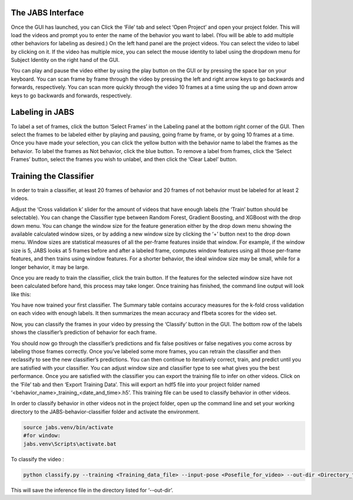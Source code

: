 

The JABS Interface
#####

Once the GUI has launched, you can Click the ‘File’ tab and select ‘Open Project’ and open your project folder. This will load the videos and prompt you to enter the name of the behavior you want to label. (You will be able to add multiple other behaviors for labeling as desired.)
On the left hand panel are the project videos. You can select the video to label by clicking on it. If the video has multiple mice, you can select the mouse identity to label using the dropdown menu for Subject Identity on the right hand of the GUI. 

.. image:: images/jabs.png
    :width: 700px
    :align: center
    :alt: alternate text


You can play and pause the video either by using the play button on the GUI or by pressing the space bar on your keyboard. You can scan frame by frame through the video by pressing the left and right arrow keys to go backwards and forwards, respectively. You can scan more quickly through the video 10 frames at a time using the up and down arrow keys to go backwards and forwards, respectively.

.. image:: images/keys.png
    :width: 500px
    :align: center
    :alt: alternate text
    
    
Labeling in JABS
#####

To label a set of frames, click the button ‘Select Frames’ in the Labeling panel at the bottom right corner of the GUI. Then select the frames to be labeled either by playing and pausing, going frame by frame, or by going 10 frames at a time. Once you have made your selection, you can click the yellow button with the behavior name to label the frames as the behavior. To label the frames as Not behavior, click the blue button. To remove a label from frames, click the ‘Select Frames’ button, select the frames you wish to unlabel, and then click the ‘Clear Label’ button. 

.. image:: images/labeling.png
    :width: 300px
    :align: left
    :alt: alternate text


Training the Classifier
#####

In order to train a classifier, at least 20 frames of behavior and 20 frames of not behavior must be labeled for at least 2 videos.

.. image:: images/labels.png
    :width: 300px
    :align: left
    :alt: alternate text

Adjust the ‘Cross validation k’ slider for the amount of videos that have enough labels (the ‘Train’ button should be selectable). You can change the Classifier type between Random Forest, Gradient Boosting, and XGBoost with the drop down menu. 
You can change the window size for the feature generation either by the drop down menu showing the available calculated window sizes, or by adding a new window size by clicking the ‘+’ button next to the drop down menu. Window sizes are statistical measures of all the per-frame features inside that window. For example, if the window size is 5, JABS looks at 5 frames before and after a labeled frame, computes window features using all those per-frame features, and then trains using window features. For a shorter behavior, the ideal window size may be small, while for a longer behavior, it may be large.

.. image:: images/train.png
    :width: 300px
    :align: left
    :alt: alternate text

Once you are ready to train the classifier, click the train button. If the features for the selected window size have not been calculated before hand, this process may take longer. Once training has finished, the command line output will look like this:


.. image:: images/commandline.png
    :width: 600px
    :align: center
    :alt: alternate text

You have now trained your first classifier. The Summary table contains accuracy measures for the k-fold cross validation on each video with enough labels. It then summarizes the mean accuracy and f1beta scores for the video set. 

Now, you can classify the frames in your video by pressing the ‘Classify’ button in the GUI. The bottom row of the labels shows the classifier’s prediction of behavior for each frame.

.. image:: images/predictions.png
    :width: 300px
    :align: center
    :alt: alternate text

You should now go through the classifier’s predictions and fix false positives or false negatives you come across by labeling those frames correctly. Once you’ve labeled some more frames, you can retrain the classifier and then reclassify to see the new classifier’s predictions. You can then continue to iteratively correct, train, and predict until you are satisfied with your classifier. You can adjust window size and classifier type to see what gives you the best performance. Once you are satisfied with the classifier you can export the training file to infer on other videos. Click on the ‘File’ tab and then ‘Export Training Data’. This will export an hdf5 file into your project folder named ‘<behavior_name>_training_<date_and_time>.h5’. This training file can be used to classify behavior in other videos. 



In order to classify behavior in other videos not in the project folder, open up the command line and set your working directory to the JABS-behavior-classifier folder and activate the environment. 

.. code-block::  console

    source jabs.venv/bin/activate
    #for window:
    jabs.venv\Scripts\activate.bat


To classify the video :

.. code-block:: console

    python classify.py --training <Training_data_file> --input-pose <Posefile_for_video> --out-dir <Directory_to_save_to>


This will save the inference file in the directory listed for ‘--out-dir’.  

